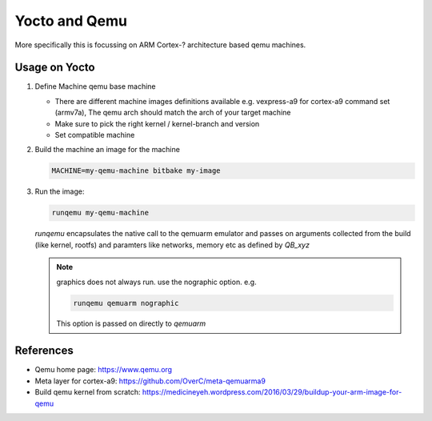 ==============
Yocto and Qemu
==============

More specifically this is focussing on ARM Cortex-? architecture
based qemu machines.


Usage on Yocto
--------------

1. Define Machine qemu base machine

   * There are different machine images definitions available
     e.g. vexpress-a9 for cortex-a9 command set (armv7a),
     The qemu arch should match the arch of your target machine
   * Make sure to pick the right kernel / kernel-branch and version
   * Set compatible machine

 
2. Build the machine an image for the machine

   .. code ::

      MACHINE=my-qemu-machine bitbake my-image

3. Run the image:

   .. code ::

      runqemu my-qemu-machine


   *runqemu* encapsulates the native call to the qemuarm emulator
   and passes on arguments collected from the build (like kernel, rootfs)
   and paramters like networks, memory etc as defined by *QB_xyz*

   .. note ::

      graphics does not always run.
      use the nographic option. e.g.

      .. code ::

         runqemu qemuarm nographic

      This option is passed on directly to *qemuarm*


References
----------

* Qemu home page: https://www.qemu.org
* Meta layer for cortex-a9: https://github.com/OverC/meta-qemuarma9 
* Build qemu kernel from scratch: https://medicineyeh.wordpress.com/2016/03/29/buildup-your-arm-image-for-qemu





